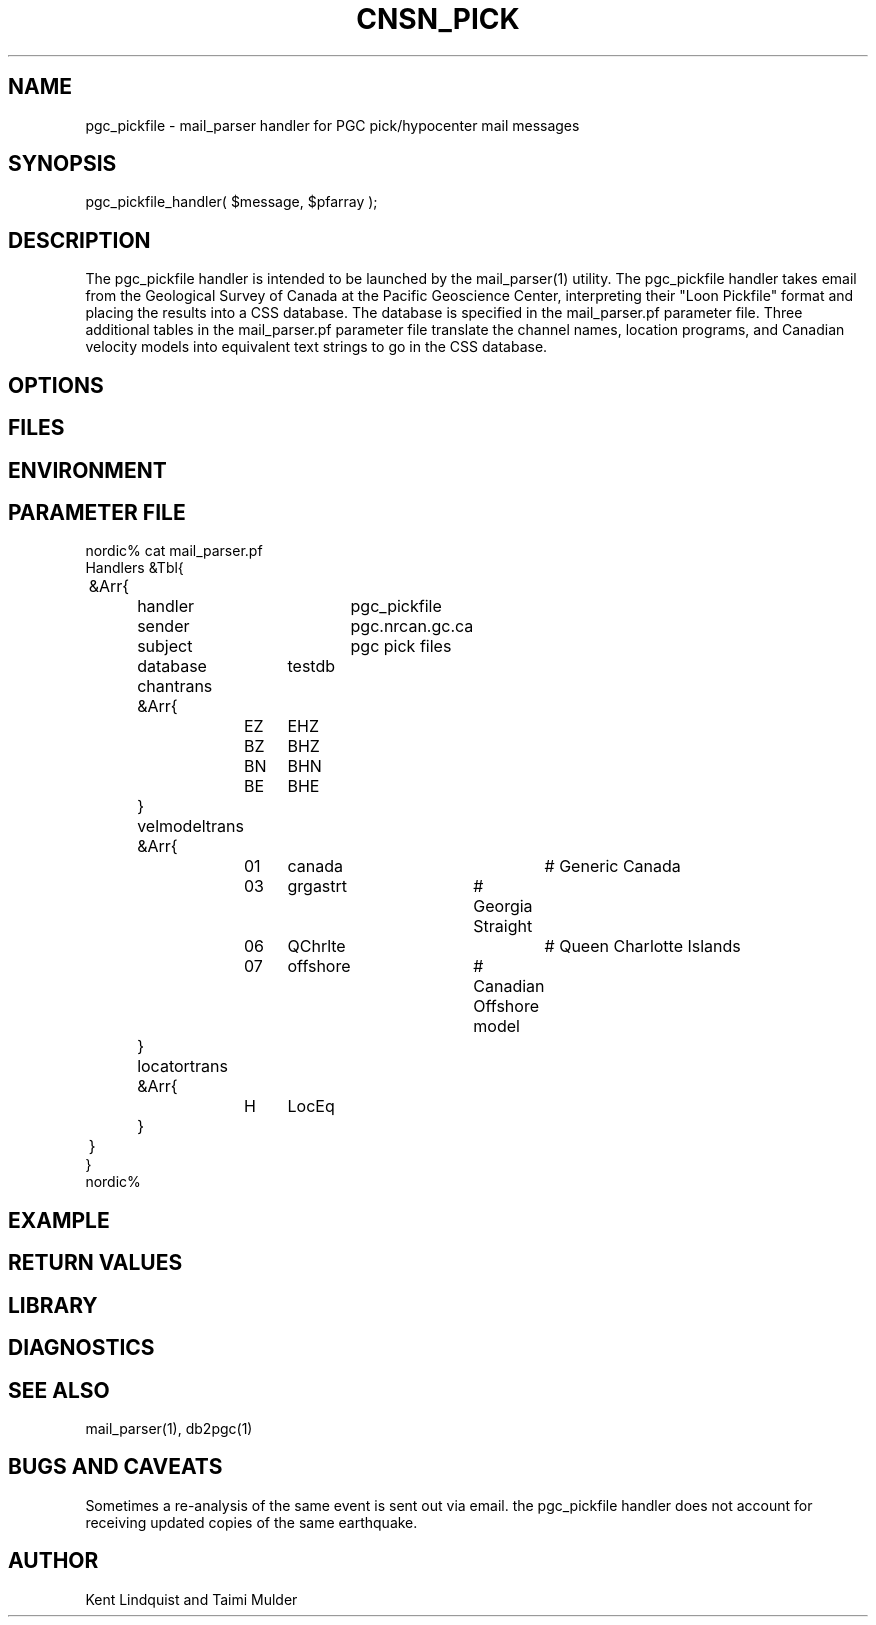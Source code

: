.TH CNSN_PICK 3 "$Date$"
.SH NAME
pgc_pickfile \- mail_parser handler for PGC pick/hypocenter mail messages
.SH SYNOPSIS
.nf
pgc_pickfile_handler( $message, $pfarray );
.fi
.SH DESCRIPTION
The pgc_pickfile handler is intended to be launched by the
mail_parser(1) utility. The pgc_pickfile handler takes
email from the Geological Survey of Canada at the Pacific
Geoscience Center, interpreting their "Loon Pickfile"
format and placing the results into a CSS database.  The
database is specified in the mail_parser.pf parameter
file.  Three additional tables in the mail_parser.pf
parameter file translate the channel names, location
programs, and Canadian velocity models into equivalent text
strings to go in the CSS database.
.SH OPTIONS
.SH FILES
.SH ENVIRONMENT
.SH PARAMETER FILE
.nf
nordic% cat mail_parser.pf
Handlers &Tbl{
	&Arr{
		handler		pgc_pickfile
		sender		pgc.nrcan.gc.ca
		subject		pgc pick files
		database	testdb
		chantrans &Arr{
			EZ	EHZ
			BZ	BHZ
			BN	BHN
			BE	BHE
		}
		velmodeltrans &Arr{
			01	canada		# Generic Canada
			03	grgastrt	# Georgia Straight
			06	QChrlte		# Queen Charlotte Islands
			07	offshore	# Canadian Offshore model
		}
		locatortrans &Arr{
			H	LocEq
		}
	}
}
nordic%
.fi
.SH EXAMPLE
.ft CW
.RS .2i
.RE
.ft R
.SH RETURN VALUES
.SH LIBRARY
.SH DIAGNOSTICS
.SH "SEE ALSO"
.nf
mail_parser(1), db2pgc(1)
.fi
.SH "BUGS AND CAVEATS"
Sometimes a re-analysis of the same event is sent out via email. the pgc_pickfile 
handler does not account for receiving updated copies of the same earthquake.
.SH AUTHOR
Kent Lindquist and Taimi Mulder
